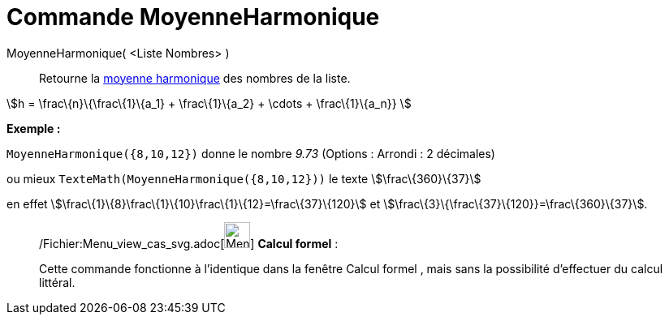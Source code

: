 = Commande MoyenneHarmonique
:page-en: commands/HarmonicMean_Command
ifdef::env-github[:imagesdir: /fr/modules/ROOT/assets/images]

MoyenneHarmonique( <Liste Nombres> )::
  Retourne la http://en.wikipedia.org/wiki/fr:Moyenne_harmonique[moyenne harmonique] des nombres de la liste.

stem:[h = \frac\{n}\{\frac\{1}\{a_1} + \frac\{1}\{a_2} + \cdots + \frac\{1}\{a_n}} ]

[EXAMPLE]
====

*Exemple :*

`++MoyenneHarmonique({8,10,12})++` donne le nombre _9.73_ ([.small]#Options : Arrondi : 2 décimales#)

ou mieux `++TexteMath(MoyenneHarmonique({8,10,12}))++` le texte stem:[\frac\{360}\{37}]

en effet stem:[\frac\{1}\{8}+\frac\{1}\{10}+\frac\{1}\{12}=\frac\{37}\{120}] et
stem:[\frac\{3}\{\frac\{37}\{120}}=\frac\{360}\{37}].

====

____________________________________________________________

/Fichier:Menu_view_cas_svg.adoc[image:32px-Menu_view_cas.svg.png[Menu view cas.svg,width=32,height=32]] *Calcul
formel* :

Cette commande fonctionne à l'identique dans la fenêtre Calcul formel , mais sans la possibilité d'effectuer du calcul
littéral.
